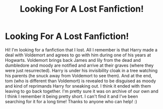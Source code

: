 #+TITLE: Looking For A Lost Fanfiction!

* Looking For A Lost Fanfiction!
:PROPERTIES:
:Author: Mgn1000
:Score: 1
:DateUnix: 1584243330.0
:DateShort: 2020-Mar-15
:END:
Hi! I'm looking for a fanfiction that I lost. All I remember is that Harry made a deal with Voldemort and agrees to go with him during one of his years at Hogwarts. Voldemort brings back James and lily from the dead and dumbledore and moody are notified and arrive at their graves (where they were just resurrected). Harry is under his invisibility cloak in a tree watching his parents (he snuck away from Voldemort to see them). And at the end, tom (who is different than Voldemort) is revealed to be disguised as moody and kind of reprimands Harry for sneaking out. I think it ended with them leaving to go back together. I'm pretty sure it was on archive of our own and I think I remember it being pretty short. I can't find it and I've been searching for it for a long time! Thanks to anyone who can help! :)

